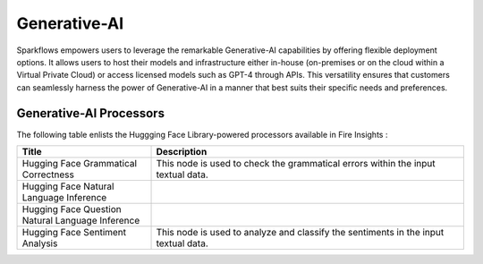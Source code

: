 Generative-AI
=======

Sparkflows empowers users to leverage the remarkable Generative-AI capabilities by offering flexible deployment options. It allows users to host their models and infrastructure either in-house (on-premises or on the cloud within a Virtual Private Cloud) or access licensed models such as GPT-4 through APIs. This versatility ensures that customers can seamlessly harness the power of Generative-AI in a manner that best suits their specific needs and preferences.

Generative-AI Processors
---------

The following table enlists the Huggging Face Library-powered processors available in Fire Insights :

.. list-table:: 
   :widths: 30 70
   :header-rows: 1

   * - Title
     - Description
   * - Hugging Face Grammatical Correctness
     - This node is used to check the grammatical errors within the input textual data.
     
   * - Hugging Face Natural Language Inference
     -
   
   * - Hugging Face Question Natural Language Inference
     - 
     
   * - Hugging Face Sentiment Analysis
     - This node is used to analyze and classify the sentiments in the input textual data.
